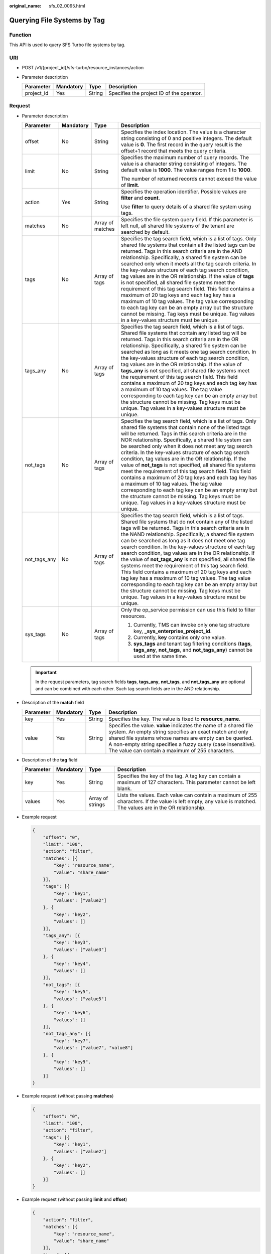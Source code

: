 :original_name: sfs_02_0095.html

.. _sfs_02_0095:

Querying File Systems by Tag
============================

Function
--------

This API is used to query SFS Turbo file systems by tag.

URI
---

-  POST /v1/{project_id}/sfs-turbo/resource_instances/action
-  Parameter description

   ========== ========= ====== =========================================
   Parameter  Mandatory Type   Description
   ========== ========= ====== =========================================
   project_id Yes       String Specifies the project ID of the operator.
   ========== ========= ====== =========================================

Request
-------

-  Parameter description

   +-----------------+-----------------+------------------+-----------------------------------------------------------------------------------------------------------------------------------------------------------------------------------------------------------------------------------------------------------------------------------------------------------------------------------------------------------------------------------------------------------------------------------------------------------------------------------------------------------------------------------------------------------------------------------------------------------------------------------------------------------------------------------------------------------------------------------------------------------------------------------------------------------------------------+
   | Parameter       | Mandatory       | Type             | Description                                                                                                                                                                                                                                                                                                                                                                                                                                                                                                                                                                                                                                                                                                                                                                                                                 |
   +=================+=================+==================+=============================================================================================================================================================================================================================================================================================================================================================================================================================================================================================================================================================================================================================================================================================================================================================================================================================+
   | offset          | No              | String           | Specifies the index location. The value is a character string consisting of 0 and positive integers. The default value is **0**. The first record in the query result is the offset+1 record that meets the query criteria.                                                                                                                                                                                                                                                                                                                                                                                                                                                                                                                                                                                                 |
   +-----------------+-----------------+------------------+-----------------------------------------------------------------------------------------------------------------------------------------------------------------------------------------------------------------------------------------------------------------------------------------------------------------------------------------------------------------------------------------------------------------------------------------------------------------------------------------------------------------------------------------------------------------------------------------------------------------------------------------------------------------------------------------------------------------------------------------------------------------------------------------------------------------------------+
   | limit           | No              | String           | Specifies the maximum number of query records. The value is a character string consisting of integers. The default value is **1000**. The value ranges from **1** to **1000**.                                                                                                                                                                                                                                                                                                                                                                                                                                                                                                                                                                                                                                              |
   |                 |                 |                  |                                                                                                                                                                                                                                                                                                                                                                                                                                                                                                                                                                                                                                                                                                                                                                                                                             |
   |                 |                 |                  | The number of returned records cannot exceed the value of **limit**.                                                                                                                                                                                                                                                                                                                                                                                                                                                                                                                                                                                                                                                                                                                                                        |
   +-----------------+-----------------+------------------+-----------------------------------------------------------------------------------------------------------------------------------------------------------------------------------------------------------------------------------------------------------------------------------------------------------------------------------------------------------------------------------------------------------------------------------------------------------------------------------------------------------------------------------------------------------------------------------------------------------------------------------------------------------------------------------------------------------------------------------------------------------------------------------------------------------------------------+
   | action          | Yes             | String           | Specifies the operation identifier. Possible values are **filter** and **count**.                                                                                                                                                                                                                                                                                                                                                                                                                                                                                                                                                                                                                                                                                                                                           |
   |                 |                 |                  |                                                                                                                                                                                                                                                                                                                                                                                                                                                                                                                                                                                                                                                                                                                                                                                                                             |
   |                 |                 |                  | Use **filter** to query details of a shared file system using tags.                                                                                                                                                                                                                                                                                                                                                                                                                                                                                                                                                                                                                                                                                                                                                         |
   +-----------------+-----------------+------------------+-----------------------------------------------------------------------------------------------------------------------------------------------------------------------------------------------------------------------------------------------------------------------------------------------------------------------------------------------------------------------------------------------------------------------------------------------------------------------------------------------------------------------------------------------------------------------------------------------------------------------------------------------------------------------------------------------------------------------------------------------------------------------------------------------------------------------------+
   | matches         | No              | Array of matches | Specifies the file system query field. If this parameter is left null, all shared file systems of the tenant are searched by default.                                                                                                                                                                                                                                                                                                                                                                                                                                                                                                                                                                                                                                                                                       |
   +-----------------+-----------------+------------------+-----------------------------------------------------------------------------------------------------------------------------------------------------------------------------------------------------------------------------------------------------------------------------------------------------------------------------------------------------------------------------------------------------------------------------------------------------------------------------------------------------------------------------------------------------------------------------------------------------------------------------------------------------------------------------------------------------------------------------------------------------------------------------------------------------------------------------+
   | tags            | No              | Array of tags    | Specifies the tag search field, which is a list of tags. Only shared file systems that contain all the listed tags can be returned. Tags in this search criteria are in the AND relationship. Specifically, a shared file system can be searched only when it meets all the tag search criteria. In the key-values structure of each tag search condition, tag values are in the OR relationship. If the value of **tags** is not specified, all shared file systems meet the requirement of this tag search field. This field contains a maximum of 20 tag keys and each tag key has a maximum of 10 tag values. The tag value corresponding to each tag key can be an empty array but the structure cannot be missing. Tag keys must be unique. Tag values in a key-values structure must be unique.                      |
   +-----------------+-----------------+------------------+-----------------------------------------------------------------------------------------------------------------------------------------------------------------------------------------------------------------------------------------------------------------------------------------------------------------------------------------------------------------------------------------------------------------------------------------------------------------------------------------------------------------------------------------------------------------------------------------------------------------------------------------------------------------------------------------------------------------------------------------------------------------------------------------------------------------------------+
   | tags_any        | No              | Array of tags    | Specifies the tag search field, which is a list of tags. Shared file systems that contain any listed tag will be returned. Tags in this search criteria are in the OR relationship. Specifically, a shared file system can be searched as long as it meets one tag search condition. In the key-values structure of each tag search condition, tag values are in the OR relationship. If the value of **tags_any** is not specified, all shared file systems meet the requirement of this tag search field. This field contains a maximum of 20 tag keys and each tag key has a maximum of 10 tag values. The tag value corresponding to each tag key can be an empty array but the structure cannot be missing. Tag keys must be unique. Tag values in a key-values structure must be unique.                              |
   +-----------------+-----------------+------------------+-----------------------------------------------------------------------------------------------------------------------------------------------------------------------------------------------------------------------------------------------------------------------------------------------------------------------------------------------------------------------------------------------------------------------------------------------------------------------------------------------------------------------------------------------------------------------------------------------------------------------------------------------------------------------------------------------------------------------------------------------------------------------------------------------------------------------------+
   | not_tags        | No              | Array of tags    | Specifies the tag search field, which is a list of tags. Only shared file systems that contain none of the listed tags will be returned. Tags in this search criteria are in the NOR relationship. Specifically, a shared file system can be searched only when it does not meet any tag search criteria. In the key-values structure of each tag search condition, tag values are in the OR relationship. If the value of **not_tags** is not specified, all shared file systems meet the requirement of this tag search field. This field contains a maximum of 20 tag keys and each tag key has a maximum of 10 tag values. The tag value corresponding to each tag key can be an empty array but the structure cannot be missing. Tag keys must be unique. Tag values in a key-values structure must be unique.         |
   +-----------------+-----------------+------------------+-----------------------------------------------------------------------------------------------------------------------------------------------------------------------------------------------------------------------------------------------------------------------------------------------------------------------------------------------------------------------------------------------------------------------------------------------------------------------------------------------------------------------------------------------------------------------------------------------------------------------------------------------------------------------------------------------------------------------------------------------------------------------------------------------------------------------------+
   | not_tags_any    | No              | Array of tags    | Specifies the tag search field, which is a list of tags. Shared file systems that do not contain any of the listed tags will be returned. Tags in this search criteria are in the NAND relationship. Specifically, a shared file system can be searched as long as it does not meet one tag search condition. In the key-values structure of each tag search condition, tag values are in the OR relationship. If the value of **not_tags_any** is not specified, all shared file systems meet the requirement of this tag search field. This field contains a maximum of 20 tag keys and each tag key has a maximum of 10 tag values. The tag value corresponding to each tag key can be an empty array but the structure cannot be missing. Tag keys must be unique. Tag values in a key-values structure must be unique. |
   +-----------------+-----------------+------------------+-----------------------------------------------------------------------------------------------------------------------------------------------------------------------------------------------------------------------------------------------------------------------------------------------------------------------------------------------------------------------------------------------------------------------------------------------------------------------------------------------------------------------------------------------------------------------------------------------------------------------------------------------------------------------------------------------------------------------------------------------------------------------------------------------------------------------------+
   | sys_tags        | No              | Array of tags    | Only the op_service permission can use this field to filter resources.                                                                                                                                                                                                                                                                                                                                                                                                                                                                                                                                                                                                                                                                                                                                                      |
   |                 |                 |                  |                                                                                                                                                                                                                                                                                                                                                                                                                                                                                                                                                                                                                                                                                                                                                                                                                             |
   |                 |                 |                  | #. Currently, TMS can invoke only one tag structure key, **\_sys_enterprise_project_id**.                                                                                                                                                                                                                                                                                                                                                                                                                                                                                                                                                                                                                                                                                                                                   |
   |                 |                 |                  | #. Currently, **key** contains only one value.                                                                                                                                                                                                                                                                                                                                                                                                                                                                                                                                                                                                                                                                                                                                                                              |
   |                 |                 |                  | #. **sys_tags** and tenant tag filtering conditions (**tags**, **tags_any**, **not_tags**, and **not_tags_any**) cannot be used at the same time.                                                                                                                                                                                                                                                                                                                                                                                                                                                                                                                                                                                                                                                                           |
   +-----------------+-----------------+------------------+-----------------------------------------------------------------------------------------------------------------------------------------------------------------------------------------------------------------------------------------------------------------------------------------------------------------------------------------------------------------------------------------------------------------------------------------------------------------------------------------------------------------------------------------------------------------------------------------------------------------------------------------------------------------------------------------------------------------------------------------------------------------------------------------------------------------------------+

   .. important::

      In the request parameters, tag search fields **tags**, **tags_any**, **not_tags**, and **not_tags_any** are optional and can be combined with each other. Such tag search fields are in the AND relationship.

-  Description of the **match** field

   +-----------+-----------+--------+----------------------------------------------------------------------------------------------------------------------------------------------------------------------------------------------------------------------------------------------------------------------------------------------------------+
   | Parameter | Mandatory | Type   | Description                                                                                                                                                                                                                                                                                              |
   +===========+===========+========+==========================================================================================================================================================================================================================================================================================================+
   | key       | Yes       | String | Specifies the key. The value is fixed to **resource_name**.                                                                                                                                                                                                                                              |
   +-----------+-----------+--------+----------------------------------------------------------------------------------------------------------------------------------------------------------------------------------------------------------------------------------------------------------------------------------------------------------+
   | value     | Yes       | String | Specifies the value. **value** indicates the name of a shared file system. An empty string specifies an exact match and only shared file systems whose names are empty can be queried. A non-empty string specifies a fuzzy query (case insensitive). The value can contain a maximum of 255 characters. |
   +-----------+-----------+--------+----------------------------------------------------------------------------------------------------------------------------------------------------------------------------------------------------------------------------------------------------------------------------------------------------------+

-  Description of the **tag** field

   +-----------+-----------+------------------+----------------------------------------------------------------------------------------------------------------------------------------------------------------+
   | Parameter | Mandatory | Type             | Description                                                                                                                                                    |
   +===========+===========+==================+================================================================================================================================================================+
   | key       | Yes       | String           | Specifies the key of the tag. A tag key can contain a maximum of 127 characters. This parameter cannot be left blank.                                          |
   +-----------+-----------+------------------+----------------------------------------------------------------------------------------------------------------------------------------------------------------+
   | values    | Yes       | Array of strings | Lists the values. Each value can contain a maximum of 255 characters. If the value is left empty, any value is matched. The values are in the OR relationship. |
   +-----------+-----------+------------------+----------------------------------------------------------------------------------------------------------------------------------------------------------------+

-  Example request

   .. code-block::

      {
          "offset": "0",
          "limit": "100",
          "action": "filter",
          "matches": [{
              "key": "resource_name",
              "value": "share_name"
          }],
          "tags": [{
              "key": "key1",
              "values": ["value2"]
          }, {
              "key": "key2",
              "values": []
          }],
          "tags_any": [{
              "key": "key3",
              "values": ["value3"]
          }, {
              "key": "key4",
              "values": []
          }],
          "not_tags": [{
              "key": "key5",
              "values": ["value5"]
          }, {
              "key": "key6",
              "values": []
          }],
          "not_tags_any": [{
              "key": "key7",
              "values": ["value7", "value8"]
          }, {
              "key": "key9",
              "values": []
          }]
      }

-  Example request (without passing **matches**)

   .. code-block::

      {
          "offset": "0",
          "limit": "100",
          "action": "filter",
          "tags": [{
              "key": "key1",
              "values": ["value2"]
          }, {
              "key": "key2",
              "values": []
          }]
      }

-  Example request (without passing **limit** and **offset**)

   .. code-block::

      {
          "action": "filter",
          "matches": [{
              "key": "resource_name",
              "value": "share_name"
          }],
          "tags": [{
              "key": "key1",
              "values": ["value2"]
          }, {
              "key": "key2",
              "values": []
          }]
      }

-  Example request (without passing **tags**, **not_tags**, **tags_any**, and **not_tags_any**)

   .. code-block::

      {
          "offset": "0",
          "limit": "100",
          "action": "filter",
          "matches": [{
              "key": "resource_name",
              "value": "share_name"
          }]
      }

-  Example request (with the **action** field only)

   .. code-block::

      {
          "action": "filter"
      }

Response
--------

-  Parameter description

   +-----------------------+-----------------------+---------------------------------------------------------------------------------------------------------------------------------------------------------------------------+
   | Parameter             | Type                  | Description                                                                                                                                                               |
   +=======================+=======================+===========================================================================================================================================================================+
   | resources             | Array of resources    | Specifies the list of shared file systems that meet the query criteria.                                                                                                   |
   +-----------------------+-----------------------+---------------------------------------------------------------------------------------------------------------------------------------------------------------------------+
   | total_count           | Integer               | Specifies the total number of shared file systems that meet the query criteria.                                                                                           |
   |                       |                       |                                                                                                                                                                           |
   |                       |                       | .. note::                                                                                                                                                                 |
   |                       |                       |                                                                                                                                                                           |
   |                       |                       |    **total_count** specifies the total number of shared file systems that meet the query criteria, instead of the number returned after you set **offset** and **limit**. |
   +-----------------------+-----------------------+---------------------------------------------------------------------------------------------------------------------------------------------------------------------------+

-  Data structure of the **resource** field

   +-----------------------+------------------------+--------------------------------------------------------------------------------------------------------------------------+
   | Parameter             | Type                   | Description                                                                                                              |
   +=======================+========================+==========================================================================================================================+
   | resource_id           | String                 | Specifies the ID of the shared file system.                                                                              |
   +-----------------------+------------------------+--------------------------------------------------------------------------------------------------------------------------+
   | resource_detail       | Object                 | Specifies the resource details. The value is a resource object, used for extension. This value is left empty by default. |
   +-----------------------+------------------------+--------------------------------------------------------------------------------------------------------------------------+
   | tags                  | Array of resource_tags | Specifies the list of tags. If no tags exist, the value is an empty array by default.                                    |
   +-----------------------+------------------------+--------------------------------------------------------------------------------------------------------------------------+
   | sys_tags              | Array of tags          | Only the op_service permission can obtain this field.                                                                    |
   |                       |                        |                                                                                                                          |
   |                       |                        | #. Currently, only one tag structure key is used, **\_sys_enterprise_project_id**.                                       |
   |                       |                        | #. Currently, **key** contains only one value.                                                                           |
   |                       |                        |                                                                                                                          |
   |                       |                        | This field cannot be returned in non-op_service scenarios.                                                               |
   +-----------------------+------------------------+--------------------------------------------------------------------------------------------------------------------------+
   | resource_name         | String                 | Specifies the resource name.                                                                                             |
   +-----------------------+------------------------+--------------------------------------------------------------------------------------------------------------------------+

-  Data structure of the **resource_tag** field

   +-----------+--------+--------------------------------------------------------------------------------------------------------------------------------------------------------------------------------------+
   | Parameter | Type   | Description                                                                                                                                                                          |
   +===========+========+======================================================================================================================================================================================+
   | key       | String | Specifies the tag key. The value can contain a maximum of 36 characters. This parameter cannot be left blank. It can only contain letters, digits, hyphens (-), and underscores (_). |
   +-----------+--------+--------------------------------------------------------------------------------------------------------------------------------------------------------------------------------------+
   | value     | String | Specifies the tag value. The value contains a maximum of 43 characters and can be an empty string. It can only contain letters, digits, hyphens (-), and underscores (_).            |
   +-----------+--------+--------------------------------------------------------------------------------------------------------------------------------------------------------------------------------------+

-  Example response

   .. code-block::

      {
          "resources":[
              {
                  "resource_detail":{},
                  "resource_id":"b1f3f06f-344d-446b-a4bf-647a225debae",
                  "resource_name":"share_name",
                  "tags":[
                      {
                          "key":"key1",
                          "value": "value1"
                      },
                      {
                          "key":"key2",
                          "value": "value2"
                      }
                  ]
              }
          ],
          "total_count":1
      }

Status Codes
------------

-  Normal

   200

-  Abnormal

   +---------------------------+----------------------------------------------------------+
   | Status Code               | Description                                              |
   +===========================+==========================================================+
   | 400 Bad Request           | Invalid value.                                           |
   +---------------------------+----------------------------------------------------------+
   | 401 Unauthorized          | Authentication failed.                                   |
   +---------------------------+----------------------------------------------------------+
   | 403 Forbidden             | Access to the requested page is forbidden.               |
   +---------------------------+----------------------------------------------------------+
   | 404 Not Found             | The requested resource was not found.                    |
   +---------------------------+----------------------------------------------------------+
   | 500 Internal Server Error | The request is not completed because of a service error. |
   +---------------------------+----------------------------------------------------------+
